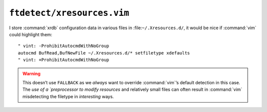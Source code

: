``ftdetect/xresources.vim``
===========================

I store :command:`xrdb` configuration data in various files in
:file:``~/.Xresources.d/``, it would be nice if :command:`vim` could highlight
them::

    " vint: -ProhibitAutocmdWithNoGroup
    autocmd BufRead,BufNewFile ~/.Xresources.d/* setfiletype xdefaults
    " vint: +ProhibitAutocmdWithNoGroup

.. warning::

    This doesn’t use ``FALLBACK`` as we *always* want to override
    :command:`vim`’s default detection in this case.  The `use of
    a `preprocessor to modify resources` and relatively small files can often
    result in :command:`vim` misdetecting the filetype in *interesting* ways.

.. _preprocessor to modify resources:
   https://jnrowe.github.io/articles/tips/Sharing_Xresources_between_systems.html
